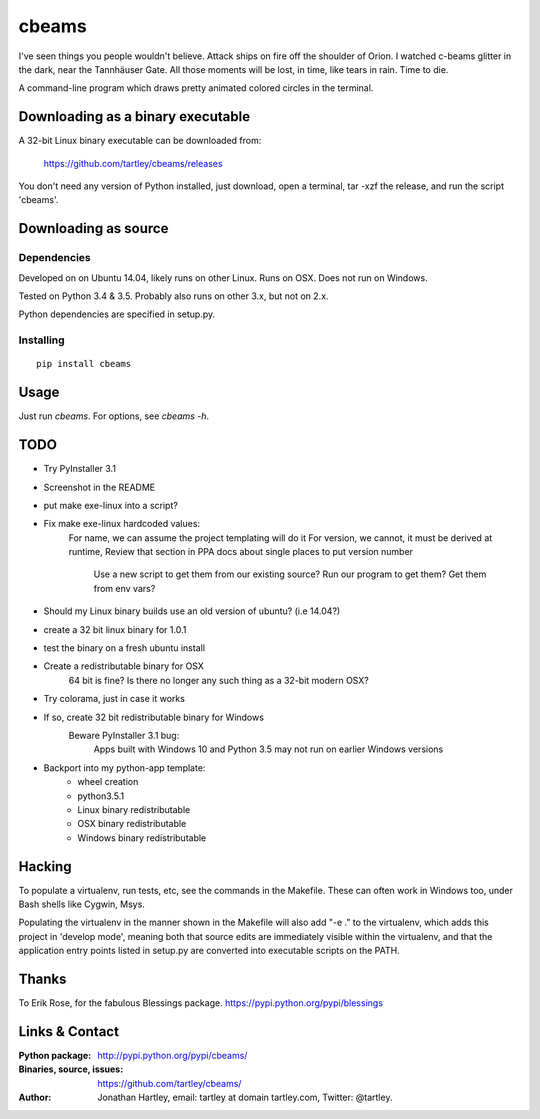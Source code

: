 cbeams
======

I've seen things you people wouldn't believe. Attack ships on fire off the
shoulder of Orion. I watched c-beams glitter in the dark, near the Tannhäuser
Gate. All those moments will be lost, in time, like tears in rain. Time to die.

A command-line program which draws pretty animated colored circles in the
terminal.

Downloading as a binary executable
----------------------------------

A 32-bit Linux binary executable can be downloaded from:

    https://github.com/tartley/cbeams/releases

You don't need any version of Python installed, just download, open a terminal,
tar -xzf the release, and run the script 'cbeams'.

Downloading as source
---------------------

Dependencies
............

Developed on on Ubuntu 14.04, likely runs on other Linux. Runs on OSX. Does not
run on Windows.

Tested on Python 3.4 & 3.5. Probably also runs on other 3.x, but not on 2.x.

Python dependencies are specified in setup.py.

Installing
..........

::

    pip install cbeams

Usage
-----

Just run `cbeams`. For options, see `cbeams -h`.

TODO
----
* Try PyInstaller 3.1
* Screenshot in the README
* put make exe-linux into a script?
* Fix make exe-linux hardcoded values:
    For name, we can assume the project templating will do it
    For version, we cannot, it must be derived at runtime,
    Review that section in PPA docs about single places to put version number
        Use a new script to get them from our existing source?
        Run our program to get them?
        Get them from env vars?
* Should my Linux binary builds use an old version of ubuntu? (i.e 14.04?)
* create a 32 bit linux binary for 1.0.1
* test the binary on a fresh ubuntu install
* Create a redistributable binary for OSX
    64 bit is fine? Is there no longer any such thing as a 32-bit modern OSX?
* Try colorama, just in case it works
* If so, create 32 bit redistributable binary for Windows
    Beware PyInstaller 3.1 bug:
        Apps built with Windows 10 and Python 3.5 may not run on earlier
        Windows versions
* Backport into my python-app template:
    * wheel creation
    * python3.5.1
    * Linux binary redistributable
    * OSX binary redistributable
    * Windows binary redistributable

Hacking
-------

To populate a virtualenv, run tests, etc, see the commands in the Makefile.
These can often work in Windows too, under Bash shells like Cygwin, Msys.

Populating the virtualenv in the manner shown in the Makefile will also
add "-e ." to the virtualenv, which adds this project in 'develop mode',
meaning both that source edits are immediately visible within the virtualenv,
and that the application entry points listed in setup.py are converted into
executable scripts on the PATH.

Thanks
------

To Erik Rose, for the fabulous Blessings package.
https://pypi.python.org/pypi/blessings

Links & Contact
---------------

:Python package:
    http://pypi.python.org/pypi/cbeams/

:Binaries, source, issues:
    https://github.com/tartley/cbeams/

:Author:
    Jonathan Hartley, email: tartley at domain tartley.com, Twitter: @tartley.

